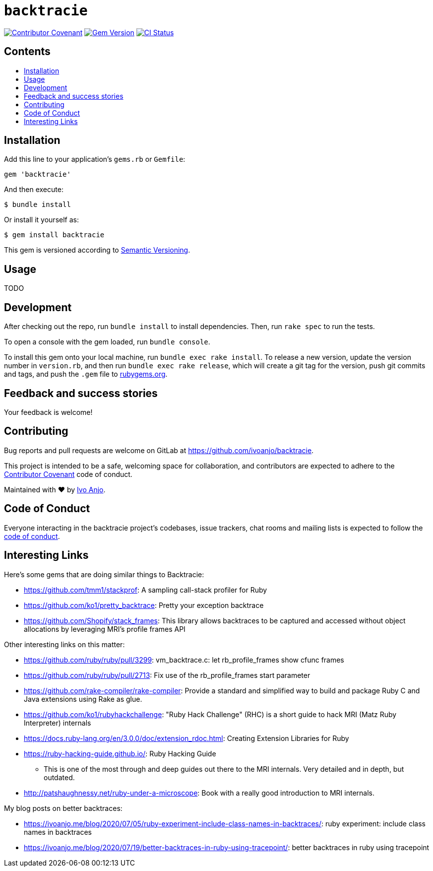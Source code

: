 = `backtracie`
:toc:
:toc-placement: macro
:toclevels: 4
:toc-title:

image:https://img.shields.io/badge/Contributor%20Covenant-2.0-4baaaa.svg["Contributor Covenant", link="CODE_OF_CONDUCT.adoc"]
image:https://badge.fury.io/rb/backtracie.svg["Gem Version", link="https://badge.fury.io/rb/backtracie"]
image:https://github.com/ivoanjo/backtracie/actions/workflows/test.yml/badge.svg["CI Status", link="https://github.com/ivoanjo/backtracie/actions/workflows/test.yml"]

[discrete]
== Contents

toc::[]

== Installation

Add this line to your application's `gems.rb` or `Gemfile`:

[source,ruby]
----
gem 'backtracie'
----

And then execute:

[source,bash]
----
$ bundle install
----

Or install it yourself as:

[source,bash]
----
$ gem install backtracie
----

This gem is versioned according to http://semver.org/spec/v2.0.0.html[Semantic Versioning].

== Usage

TODO

== Development

After checking out the repo, run `bundle install` to install dependencies. Then, run `rake spec` to run the tests.

To open a console with the gem loaded, run `bundle console`.

To install this gem onto your local machine, run `bundle exec rake install`. To release a new version, update the version number in `version.rb`, and then run `bundle exec rake release`, which will create a git tag for the version, push git commits and tags, and push the `.gem` file to https://rubygems.org[rubygems.org].

== Feedback and success stories

Your feedback is welcome!

== Contributing

Bug reports and pull requests are welcome on GitLab at https://github.com/ivoanjo/backtracie.

This project is intended to be a safe, welcoming space for collaboration, and contributors are expected to adhere to the http://contributor-covenant.org[Contributor Covenant] code of conduct.

Maintained with ❤️ by https://ivoanjo.me/[Ivo Anjo].

== Code of Conduct

Everyone interacting in the backtracie project’s codebases, issue trackers, chat rooms and mailing lists is expected to follow the link:CODE_OF_CONDUCT.adoc[code of conduct].

== Interesting Links

Here's some gems that are doing similar things to Backtracie:

* https://github.com/tmm1/stackprof: A sampling call-stack profiler for Ruby
* https://github.com/ko1/pretty_backtrace: Pretty your exception backtrace
* https://github.com/Shopify/stack_frames: This library allows backtraces to be captured and accessed without object allocations by leveraging MRI's profile frames API

Other interesting links on this matter:

* https://github.com/ruby/ruby/pull/3299: vm_backtrace.c: let rb_profile_frames show cfunc frames
* https://github.com/ruby/ruby/pull/2713: Fix use of the rb_profile_frames start parameter
* https://github.com/rake-compiler/rake-compiler:  Provide a standard and simplified way to build and package Ruby C and Java extensions using Rake as glue.
* https://github.com/ko1/rubyhackchallenge: "Ruby Hack Challenge" (RHC) is a short guide to hack MRI (Matz Ruby Interpreter) internals
* https://docs.ruby-lang.org/en/3.0.0/doc/extension_rdoc.html: Creating Extension Libraries for Ruby
* https://ruby-hacking-guide.github.io/: Ruby Hacking Guide
  ** This is one of the most through and deep guides out there to the MRI internals. Very detailed and in depth, but outdated.
* http://patshaughnessy.net/ruby-under-a-microscope: Book with a really good introduction to MRI internals.

My blog posts on better backtraces:

* https://ivoanjo.me/blog/2020/07/05/ruby-experiment-include-class-names-in-backtraces/: ruby experiment: include class names in backtraces
* https://ivoanjo.me/blog/2020/07/19/better-backtraces-in-ruby-using-tracepoint/: better backtraces in ruby using tracepoint
